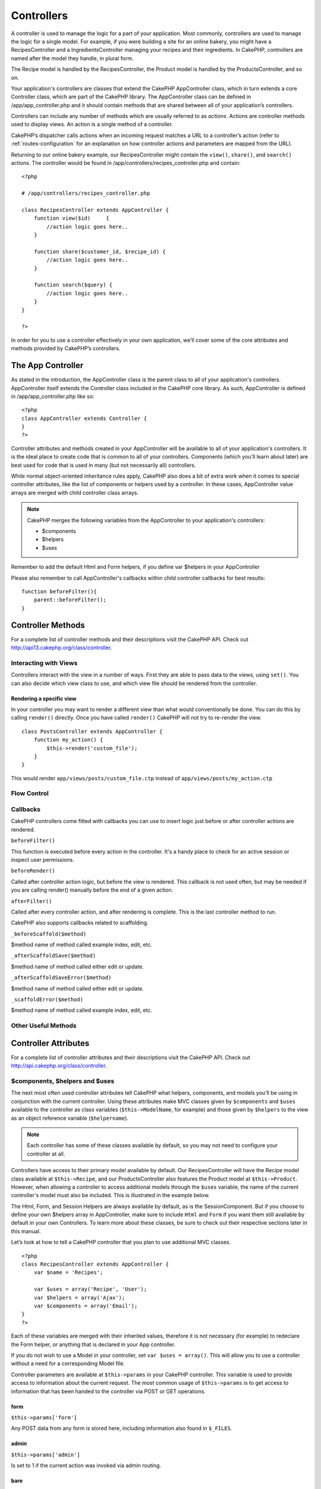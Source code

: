 Controllers
################

A controller is used to manage the logic for a part of your
application. Most commonly, controllers are used to manage the
logic for a single model. For example, if you were building a site
for an online bakery, you might have a RecipesController and a
IngredientsController managing your recipes and their ingredients.
In CakePHP, controllers are named after the model they handle, in
plural form.

The Recipe model is handled by the RecipesController, the Product
model is handled by the ProductsController, and so on.

Your application's controllers are classes that extend the CakePHP
AppController class, which in turn extends a core Controller class,
which are part of the CakePHP library. The AppController class can
be defined in /app/app\_controller.php and it should contain
methods that are shared between all of your application’s
controllers.

Controllers can include any number of methods which are usually
referred to as *actions*. Actions are controller methods used to
display views. An action is a single method of a controller.

CakePHP’s dispatcher calls actions when an incoming request matches
a URL to a controller’s action (refer to
:ref:`routes-configuration` for an
explanation on how controller actions and parameters are mapped
from the URL).

Returning to our online bakery example, our RecipesController might
contain the ``view()``, ``share()``, and ``search()`` actions. The
controller would be found in
/app/controllers/recipes\_controller.php and contain:

::

        <?php
        
        # /app/controllers/recipes_controller.php
    
        class RecipesController extends AppController {
            function view($id)     {
                //action logic goes here..
            }
    
            function share($customer_id, $recipe_id) {
                //action logic goes here..
            }
    
            function search($query) {
                //action logic goes here..
            }
        }
    
        ?>

In order for you to use a controller effectively in your own
application, we’ll cover some of the core attributes and methods
provided by CakePHP’s controllers.

The App Controller
------------------------

As stated in the introduction, the AppController class is the
parent class to all of your application's controllers.
AppController itself extends the Controller class included in the
CakePHP core library. As such, AppController is defined in
/app/app\_controller.php like so:

::

    <?php
    class AppController extends Controller {
    }
    ?>

Controller attributes and methods created in your AppController
will be available to all of your application's controllers. It is
the ideal place to create code that is common to all of your
controllers. Components (which you'll learn about later) are best
used for code that is used in many (but not necessarily all)
controllers.

While normal object-oriented inheritance rules apply, CakePHP also
does a bit of extra work when it comes to special controller
attributes, like the list of components or helpers used by a
controller. In these cases, AppController value arrays are merged
with child controller class arrays.


.. note::

    CakePHP merges the following variables from the AppController to
    your application's controllers:

    -  $components
    -  $helpers
    -  $uses

Remember to add the default Html and Form helpers, if you define
var $helpers in your AppController

Please also remember to call AppController's callbacks within child
controller callbacks for best results:

::

    function beforeFilter(){
        parent::beforeFilter();
    }


.. _controller-methods:

Controller Methods
------------------

.. php:class:: Controller

For a complete list of controller methods and their descriptions
visit the CakePHP API. Check out
`http://api13.cakephp.org/class/controller <http://api13.cakephp.org/class/controller>`_.

Interacting with Views
~~~~~~~~~~~~~~~~~~~~~~

Controllers interact with the view in a number of ways. First they
are able to pass data to the views, using ``set()``. You can also
decide which view class to use, and which view file should be
rendered from the controller.

.. php:method:: set(string $var, mixed $value)

    The ``set()`` method is the main way to send data from your
    controller to your view. Once you've used ``set()``, the variable
    can be accessed in your view.

    ::

        <?php

        //First you pass data from the controller:

        $this->set('color', 'pink');

        //Then, in the view, you can utilize the data:
        ?>

        You have selected <?php echo $color; ?> icing for the cake.

    The ``set()`` method also takes an associative array as its first
    parameter. This can often be a quick way to assign a set of
    information to the view.

    .. versionchanged:: 1.3
        Array keys will be no longer be inflected before they are assigned
        to the view ('underscored\_key' does not become 'underscoredKey'
        anymore, etc.):

    ::

        <?php

        $data = array(
            'color' => 'pink',
            'type' => 'sugar',
            'base_price' => 23.95
        );

        //make $color, $type, and $base_price 
        //available to the view:

        $this->set($data);  

        ?>

    The attribute ``$pageTitle`` no longer exists, use ``set()`` to set
    the title::

        <?php
        $this->set('title_for_layout', 'This is the page title');
        ?>


.. php:method:: render(string $action, string $layout, string $file)

    The ``render()`` method is automatically called at the end of each
    requested controller action. This method performs all the view
    logic (using the data you’ve given in using the ``set()`` method),
    places the view inside its layout and serves it back to the end
    user.

    The default view file used by render is determined by convention.
    If the ``search()`` action of the RecipesController is requested,
    the view file in /app/views/recipes/search.ctp will be rendered.

    ::

        class RecipesController extends AppController {
        ...
            function search() {
                // Render the view in /views/recipes/search.ctp
                $this->render();
            }
        ...
        }

    Although CakePHP will automatically call it (unless you’ve set
    ``$this->autoRender`` to false) after every action’s logic, you can
    use it to specify an alternate view file by specifying an action
    name in the controller using ``$action``.

    If ``$action`` starts with '/' it is assumed to be a view or
    element file relative to the ``/app/views`` folder. This allows
    direct rendering of elements, very useful in ajax calls.
    ::

        // Render the element in /views/elements/ajaxreturn.ctp
        $this->render('/elements/ajaxreturn');

    You can also specify an alternate view or element file using the
    third parameter, ``$file``. When using ``$file``, don't forget to
    utilize a few of CakePHP’s global constants (such as ``VIEWS``).

    The ``$layout`` parameter allows you to specify the layout the view
    is rendered in.

Rendering a specific view
^^^^^^^^^^^^^^^^^^^^^^^^^

In your controller you may want to render a different view than
what would conventionally be done. You can do this by calling
``render()`` directly. Once you have called ``render()`` CakePHP
will not try to re-render the view.

::

    class PostsController extends AppController {
        function my_action() {
            $this->render('custom_file');
        }
    }

This would render ``app/views/posts/custom_file.ctp`` instead of
``app/views/posts/my_action.ctp``

Flow Control
~~~~~~~~~~~~

.. php:method:: redirect(mixed $url, integer $status, boolean $exit)

    The flow control method you’ll use most often is ``redirect()``.
    This method takes its first parameter in the form of a
    CakePHP-relative URL. When a user has successfully placed an order,
    you might wish to redirect them to a receipt screen.::

        <?php
        function placeOrder() {
            //Logic for finalizing order goes here
            if($success) {
                $this->redirect(array('controller' => 'orders', 'action' => 'thanks'));
            } else {
                $this->redirect(array('controller' => 'orders', 'action' => 'confirm'));
            }
        }

    You can also use a relative or absolute URL as the $url argument::

        <?php
        $this->redirect('/orders/thanks'));
        $this->redirect('http://www.example.com');

    You can also pass data to the action::

        <?php
        $this->redirect(array('action' => 'edit', $id));

    The second parameter of ``redirect()`` allows you to define an HTTP
    status code to accompany the redirect. You may want to use 301
    (moved permanently) or 303 (see other), depending on the nature of
    the redirect.

    The method will issue an ``exit()`` after the redirect unless you
    set the third parameter to ``false``.

    If you need to redirect to the referer page you can use::

        <?php
        $this->redirect($this->referer());

.. php:method:: flash(string $message, string $url, integer $pause, string $layout)

    Like ``redirect()``, the ``flash()`` method is used to direct a
    user to a new page after an operation. The ``flash()`` method is
    different in that it shows a message before passing the user on to
    another URL.

    The first parameter should hold the message to be displayed, and
    the second parameter is a CakePHP-relative URL. CakePHP will
    display the ``$message`` for ``$pause`` seconds before forwarding
    the user on.

    If there's a particular template you'd like your flashed message to
    use, you may specify the name of that layout in the ``$layout``
    parameter.

    For in-page flash messages, be sure to check out SessionComponent’s
    setFlash() method.

Callbacks
~~~~~~~~~

CakePHP controllers come fitted with callbacks you can use to
insert logic just before or after controller actions are rendered.

``beforeFilter()``

This function is executed before every action in the controller.
It's a handy place to check for an active session or inspect user
permissions.

``beforeRender()``

Called after controller action logic, but before the view is
rendered. This callback is not used often, but may be needed if you
are calling render() manually before the end of a given action.

``afterFilter()``

Called after every controller action, and after rendering is
complete. This is the last controller method to run.

CakePHP also supports callbacks related to scaffolding.

``_beforeScaffold($method)``

$method name of method called example index, edit, etc.

``_afterScaffoldSave($method)``

$method name of method called either edit or update.

``_afterScaffoldSaveError($method)``

$method name of method called either edit or update.

``_scaffoldError($method)``

$method name of method called example index, edit, etc.

Other Useful Methods
~~~~~~~~~~~~~~~~~~~~

.. php:method:: constructClasses

    This method loads the models required by the controller. This
    loading process is done by CakePHP normally, but this method is
    handy to have when accessing controllers from a different
    perspective. If you need CakePHP in a command-line script or some
    other outside use, constructClasses() may come in handy.

.. php:method:: referer(mixed $default = null, boolean $local = false)

    Returns the referring URL for the current request. Parameter
    ``$default`` can be used to supply a default URL to use if
    HTTP\_REFERER cannot be read from headers. So, instead of doing
    this::

        <?php
        class UserController extends AppController {
            function delete($id) {
                // delete code goes here, and then...
                if ($this->referer() != '/') {
                    $this->redirect($this->referer());
                } else {
                    $this->redirect(array('action' => 'index'));
                }
            }
        }
        ?>

    you can do this::

        <?php
        class UserController extends AppController {
            function delete($id) {
                // delete code goes here, and then...
                $this->redirect($this->referer(array('action' => 'index')));
            }
        }
        ?>

    If ``$default`` is not set, the function defaults to the root of
    your domain - '/'.

    Parameter ``$local`` if set to ``true``, restricts referring URLs
    to local server.

.. php:method:: disableCache

    Used to tell the user’s **browser** not to cache the results of the
    current request. This is different than view caching, covered in a
    later chapter.

    The headers sent to this effect are:

    ``Expires: Mon, 26 Jul 1997 05:00:00 GMT``
    ``Last-Modified: [current datetime] GMT``
    ``Cache-Control: no-store, no-cache, must-revalidate``
    ``Cache-Control: post-check=0, pre-check=0``
    ``Pragma: no-cache``

.. php:method:: postConditions(array $data, mixed $op, string $bool, boolean $exclusive)

    Use this method to turn a set of POSTed model data (from
    HtmlHelper-compatible inputs) into a set of find conditions for a
    model. This function offers a quick shortcut on building search
    logic. For example, an administrative user may want to be able to
    search orders in order to know which items need to be shipped. You
    can use CakePHP’s Form- and HtmlHelpers to create a quick form
    based on the Order model. Then a controller action can use the data
    posted from that form to craft find conditions::

        <?php
        function index() {
            $conditions = $this->postConditions($this->data);
            $orders = $this->Order->find("all",compact('conditions'));
            $this->set('orders', $orders);
        }

    If $this->data[‘Order’][‘destination’] equals “Old Towne Bakery”,
    postConditions converts that condition to an array compatible for
    use in a Model->find() method. In this case,
    array(“Order.destination” => “Old Towne Bakery”).

    If you want use a different SQL operator between terms, supply them
    using the second parameter.

    ::

        <?php
        /*
        Contents of $this->data
        array(
            'Order' => array(
                'num_items' => '4',
                'referrer' => 'Ye Olde'
            )
        )
        */

        //Let’s get orders that have at least 4 items and contain ‘Ye Olde’
        $condtions=$this->postConditions(
            $this->data,
            array(
                'num_items' => '>=', 
                'referrer' => 'LIKE'
            )
        );
        $orders = $this->Order->find("all",compact('condtions'));

    The third parameter allows you to tell CakePHP what SQL boolean
    operator to use between the find conditions. String like ‘AND’,
    ‘OR’ and ‘XOR’ are all valid values.

    Finally, if the last parameter is set to true, and the $op
    parameter is an array, fields not included in $op will not be
    included in the returned conditions.

.. php:method:: paginate()

    This method is used for paginating results fetched by your models.
    You can specify page sizes, model find conditions and more. See the
    `pagination <http://docs.cakephp.org/view/164/pagination>`_ section for more details on
    how to use paginate.

.. php:method:: requestAction(string $url, array $options)

    This function calls a controller's action from any location and
    returns data from the action. The ``$url`` passed is a
    CakePHP-relative URL (/controllername/actionname/params). To pass
    extra data to the receiving controller action add to the $options
    array.

    .. note::

        You can use ``requestAction()`` to retrieve a fully rendered view
        by passing 'return' in the options:
        ``requestAction($url, array('return'));``. It is important to note
        that making a requestAction using 'return' from a controller method
        can cause script and css tags to not work correctly.

    .. warning::

        If used without caching ``requestAction`` can lead to poor
        performance. It is rarely appropriate to use in a controller or
        model.

    ``requestAction`` is best used in conjunction with (cached)
    elements – as a way to fetch data for an element before rendering.
    Let's use the example of putting a "latest comments" element in the
    layout. First we need to create a controller function that will
    return the data.

    ::

        <?php
        // controllers/comments_controller.php
        class CommentsController extends AppController {
            function latest() {
                return $this->Comment->find('all', array('order' => 'Comment.created DESC', 'limit' => 10));
            }
        }

    If we now create a simple element to call that function::

        <?php
        // views/elements/latest_comments.ctp

        $comments = $this->requestAction('/comments/latest');
        foreach($comments as $comment) {
            echo $comment['Comment']['title'];
        }

    We can then place that element anywhere at all to get the output
    using::

        <?php
        echo $this->element('latest_comments');

    Written in this way, whenever the element is rendered, a request
    will be made to the controller to get the data, the data will be
    processed, and returned. However in accordance with the warning
    above it's best to make use of element caching to prevent needless
    processing. By modifying the call to element to look like this::

        <?php
        echo $this->element('latest_comments', array('cache' => '+1 hour'));

    The ``requestAction`` call will not be made while the cached
    element view file exists and is valid.

    In addition, requestAction now takes array based cake style urls::

        <?php
        echo $this->requestAction(array('controller' => 'articles', 'action' => 'featured'), array('return'));

    This allows the requestAction call to bypass the usage of
    Router::url which can increase performance. The url based arrays
    are the same as the ones that HtmlHelper::link uses with one
    difference - if you are using named or passed parameters, you must
    put them in a second array and wrap them with the correct key. This
    is because requestAction merges the named args array
    (requestAction's 2nd parameter) with the Controller::params member
    array and does not explicitly place the named args array into the
    key 'named'; Additional members in the $option array will also be
    made available in the requested action's Controller::params array.

    ::
        
        <?php
        echo $this->requestAction('/articles/featured/limit:3');
        echo $this->requestAction('/articles/view/5');

    As an array in the requestAction would then be::

        <?php
        echo $this->requestAction(array('controller' => 'articles', 'action' => 'featured'), array('named' => array('limit' => 3)));

        echo $this->requestAction(array('controller' => 'articles', 'action' => 'view'), array('pass' => array(5)));

    .. note::

        Unlike other places where array urls are analogous to string urls,
        requestAction treats them differently.

    When using an array url in conjunction with requestAction() you
    must specify **all** parameters that you will need in the requested
    action. This includes parameters like ``$this->data`` and
    ``$this->params['form']``. In addition to passing all required
    parameters, named and pass parameters must be done in the second
    array as seen above.


.. php:method:: loadModel(string $modelClass, mixed $id)

    The ``loadModel`` function comes handy when you need to use a model
    which is not the controller's default model or its associated
    model.

    ::
    
        <?php
        $this->loadModel('Article');
        $recentArticles = $this->Article->find('all', array('limit' => 5, 'order' => 'Article.created DESC'));

        $this->loadModel('User', 2);
        $user = $this->User->read();


Controller Attributes
---------------------

For a complete list of controller attributes and their descriptions
visit the CakePHP API. Check out
`http://api.cakephp.org/class/controller <http://api13.cakephp.org/class/controller>`_.

.. php:attr:: name

    PHP4 users should start out their controller definitions using the
    ``$name`` attribute. The ``$name`` attribute should be set to the
    name of the controller. Usually this is just the plural form of the
    primary model the controller uses. This takes care of some PHP4
    classname oddities and helps CakePHP resolve naming.::

        <?php

        #   $name controller attribute usage example

        class RecipesController extends AppController {
           var $name = 'Recipes';
        }

        ?>   

$components, $helpers and $uses
~~~~~~~~~~~~~~~~~~~~~~~~~~~~~~~

The next most often used controller attributes tell CakePHP what
helpers, components, and models you’ll be using in conjunction with
the current controller. Using these attributes make MVC classes
given by ``$components`` and ``$uses`` available to the controller
as class variables (``$this->ModelName``, for example) and those
given by ``$helpers`` to the view as an object reference variable
(``$helpername``).

.. note::

    Each controller has some of these classes available by default, so
    you may not need to configure your controller at all.

Controllers have access to their primary model available by
default. Our RecipesController will have the Recipe model class
available at ``$this->Recipe``, and our ProductsController also
features the Product model at ``$this->Product``. However, when
allowing a controller to access additional models through the
``$uses`` variable, the name of the current controller's model must
also be included. This is illustrated in the example below.

The Html, Form, and Session Helpers are always available by
default, as is the SessionComponent. But if you choose to define
your own $helpers array in AppController, make sure to include
``Html`` and ``Form`` if you want them still available by default
in your own Controllers. To learn more about these classes, be sure
to check out their respective sections later in this manual.

Let’s look at how to tell a CakePHP controller that you plan to use
additional MVC classes.

::

    <?php
    class RecipesController extends AppController {
        var $name = 'Recipes';

        var $uses = array('Recipe', 'User');
        var $helpers = array('Ajax');
        var $components = array('Email');
    }
    ?>   

Each of these variables are merged with their inherited values,
therefore it is not necessary (for example) to redeclare the Form
helper, or anything that is declared in your App controller.

If you do not wish to use a Model in your controller, set
``var $uses = array()``. This will allow you to use a controller
without a need for a corresponding Model file.

.. php:attr:: params

Controller parameters are available at ``$this->params`` in your
CakePHP controller. This variable is used to provide access to
information about the current request. The most common usage of
``$this->params`` is to get access to information that has been
handed to the controller via POST or GET operations.

form
^^^^

``$this->params['form']``

Any POST data from any form is stored here, including information
also found in ``$_FILES``.

admin
^^^^^

``$this->params['admin']``

Is set to 1 if the current action was invoked via admin routing.

bare
^^^^

``$this->params['bare']``

Stores 1 if the current layout is empty, 0 if not.

isAjax
^^^^^^

``$this->params['isAjax']``

Stores 1 if the current request is an ajax call, 0 if not. This
variable is only set if the RequestHandler Component is being used
in the controller.

controller
^^^^^^^^^^

``$this->params['controller']``

Stores the name of the current controller handling the request. For
example, if the URL /posts/view/1 was requested,
``$this->params['controller']`` would equal "posts".

action
^^^^^^

``$this->params['action']``

Stores the name of the current action handling the request. For
example, if the URL /posts/view/1 was requested,
``$this->params['action']`` would equal "view".

pass
^^^^

``$this->params['pass']``

Returns an array (numerically indexed) of URL parameters after the
Action.

::

    // URL: /posts/view/12/print/narrow

    Array
    (
        [0] => 12
        [1] => print
        [2] => narrow
    )

url
^^^

``$this->params['url']``

Stores the current URL requested, along with key-value pairs of get
variables. For example, if the URL /posts/view/?var1=3&var2=4 was
called, ``$this->params['url']`` would contain:

::

    [url] => Array
    (
        [url] => posts/view
        [var1] => 3
        [var2] => 4
    )

data
^^^^

``$this->data``

Used to handle POST data sent from the FormHelper forms to the
controller.

::

    // The FormHelper is used to create a form element:
    $form->text('User.first_name');

Which when rendered, looks something like:

::


    <input name="data[User][first_name]" value="" type="text" />

When the form is submitted to the controller via POST, the data
shows up in ``this->data``

::


    //The submitted first name can be found here:
    $this->data['User']['first_name'];

prefix
^^^^^^

``$this->params['prefix']``

Set to the routing prefix. For example, this attribute would
contain the string "admin" during a request to
/admin/posts/someaction.

named
^^^^^

``$this->params['named']``

Stores any named parameters in the url query string in the form
/key:value/. For example, if the URL /posts/view/var1:3/var2:4 was
requested, ``$this->params['named']`` would be an array
containing:

::

    [named] => Array
    (
        [var1] => 3
        [var2] => 4
    )

Other Attributes
~~~~~~~~~~~~~~~~

While you can check out the details for all controller attributes
in the API, there are other controller attributes that merit their
own sections in the manual.

The $cacheAction attribute aids in caching views, and the $paginate
attribute is used to set pagination defaults for the controller.
For more information on how to use these attributes, check out
their respective sections later on in this manual.

.. php:attr:: persistModel

.. todo::

    Stub. Update Me!

Used to create cached instances of models a controller uses. When
set to true, all models related to the controller will be cached.
This can increase performance in many cases.


The Pages Controller
--------------------------

CakePHP core ships with a default controller called the Pages
Controller (cake/libs/controller/pages\_controller.php). The home
page you see after installation is generated using this controller.
It is generally used to serve static pages. Eg. If you make a view
file app/views/pages/about\_us.ctp you can access it using url
http://example.com/pages/about\_us

When you "bake" an app using CakePHP's console utility the pages
controller is copied to your app/controllers/ folder and you can
modify it to your needs if required. Or you could just copy the
pages\_controller.php from core to your app.

.. warning::

    Do not directly modify ANY file under the ``cake`` folder to avoid
    issues when updating the core in future


.. todo::

	This chapter should be less about the controller api and more about examples, the controller attributes section is overwhelming
	and difficult to understand at first. The chapter should start with some example controllers and what they do.